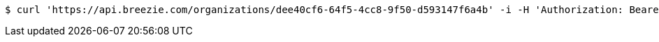 [source,bash]
----
$ curl 'https://api.breezie.com/organizations/dee40cf6-64f5-4cc8-9f50-d593147f6a4b' -i -H 'Authorization: Bearer: 0b79bab50daca910b000d4f1a2b675d604257e42' -H 'Accept: application/json'
----